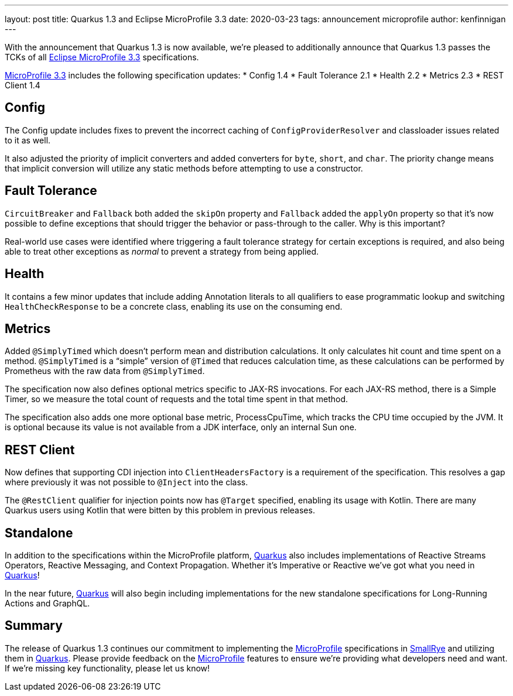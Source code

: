 ---
layout: post
title: Quarkus 1.3 and Eclipse MicroProfile 3.3
date: 2020-03-23
tags: announcement microprofile
author: kenfinnigan
---

With the announcement that Quarkus 1.3 is now available,
we’re pleased to additionally announce that Quarkus 1.3 passes the TCKs of all
https://projects.eclipse.org/projects/technology.microprofile/releases/microprofile-3.3[Eclipse MicroProfile 3.3] specifications.

https://projects.eclipse.org/projects/technology.microprofile/releases/microprofile-3.3[MicroProfile 3.3] includes the following specification updates:
* Config 1.4
* Fault Tolerance 2.1
* Health 2.2
* Metrics 2.3
* REST Client 1.4

== Config
The Config update includes fixes to prevent the incorrect caching of `ConfigProviderResolver` and classloader issues related to it as well.

It also adjusted the priority of implicit converters and added converters for `byte`, `short`, and `char`.
The priority change means that implicit conversion will utilize any static methods before attempting to use a constructor.

== Fault Tolerance
`CircuitBreaker` and `Fallback` both added the `skipOn` property and `Fallback` added the `applyOn` property
so that it’s now possible to define exceptions that should trigger the behavior or pass-through to the caller.
Why is this important?

Real-world use cases were identified where triggering a fault tolerance strategy for certain exceptions is required,
and also being able to treat other exceptions as _normal_ to prevent a strategy from being applied.

== Health
It contains a few minor updates that include adding Annotation literals to all qualifiers to ease
programmatic lookup and switching `HealthCheckResponse` to be a concrete class,
enabling its use on the consuming end.

== Metrics
Added `@SimplyTimed` which doesn’t perform mean and distribution calculations.
It only calculates hit count and time spent on a method.
`@SimplyTimed` is a “simple” version of `@Timed` that reduces calculation time,
as these calculations can be performed by Prometheus with the raw data from `@SimplyTimed`.

The specification now also defines optional metrics specific to JAX-RS invocations.
For each JAX-RS method, there is a Simple Timer,
so we measure the total count of requests and the total time spent in that method.

The specification also adds one more optional base metric, ProcessCpuTime,
which tracks the CPU time occupied by the JVM.
It is optional because its value is not available from a JDK interface, only an internal Sun one.

== REST Client
Now defines that supporting CDI injection into `ClientHeadersFactory` is a requirement of the specification.
This resolves a gap where previously it was not possible to `@Inject` into the class.

The `@RestClient` qualifier for injection points now has `@Target` specified, enabling its usage with Kotlin.
There are many Quarkus users using Kotlin that were bitten by this problem in previous releases.

== Standalone
In addition to the specifications within the MicroProfile platform,
https://quarkus.io/[Quarkus] also includes implementations of Reactive Streams Operators, Reactive Messaging, and Context Propagation.
Whether it’s Imperative or Reactive we’ve got what you need in https://quarkus.io/[Quarkus]!

In the near future,
https://quarkus.io/[Quarkus] will also begin including implementations for the new standalone specifications for Long-Running Actions and GraphQL.

== Summary
The release of Quarkus 1.3 continues our commitment to implementing the https://microprofile.io/[MicroProfile] specifications
in https://smallrye.io/[SmallRye] and utilizing them in https://quarkus.io/[Quarkus].
Please provide feedback on the https://microprofile.io/[MicroProfile] features to ensure we’re providing what developers need and want.
If we’re missing key functionality, please let us know!
